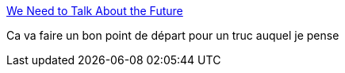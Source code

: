 :jbake-type: post
:jbake-status: published
:jbake-title: We Need to Talk About the Future
:jbake-tags: science-fiction,futur,imagination,_mois_août,_année_2018
:jbake-date: 2018-08-07
:jbake-depth: ../
:jbake-uri: shaarli/1533653138000.adoc
:jbake-source: https://nicolas-delsaux.hd.free.fr/Shaarli?searchterm=https%3A%2F%2Ftwitter.com%2Fi%2Fmoments%2F1022640112092499968&searchtags=science-fiction+futur+imagination+_mois_ao%C3%BBt+_ann%C3%A9e_2018
:jbake-style: shaarli

https://twitter.com/i/moments/1022640112092499968[We Need to Talk About the Future]

Ca va faire un bon point de départ pour un truc auquel je pense
